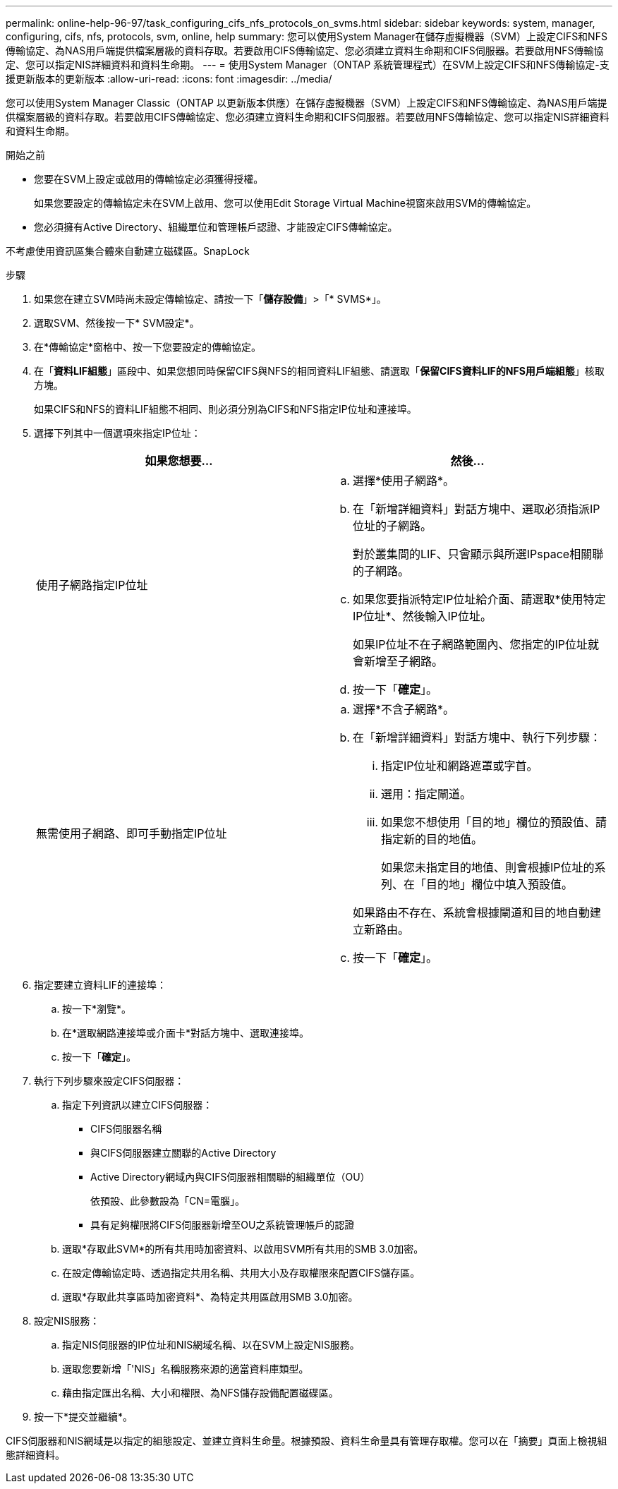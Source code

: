 ---
permalink: online-help-96-97/task_configuring_cifs_nfs_protocols_on_svms.html 
sidebar: sidebar 
keywords: system, manager, configuring, cifs, nfs, protocols, svm, online, help 
summary: 您可以使用System Manager在儲存虛擬機器（SVM）上設定CIFS和NFS傳輸協定、為NAS用戶端提供檔案層級的資料存取。若要啟用CIFS傳輸協定、您必須建立資料生命期和CIFS伺服器。若要啟用NFS傳輸協定、您可以指定NIS詳細資料和資料生命期。 
---
= 使用System Manager（ONTAP 系統管理程式）在SVM上設定CIFS和NFS傳輸協定-支援更新版本的更新版本
:allow-uri-read: 
:icons: font
:imagesdir: ../media/


[role="lead"]
您可以使用System Manager Classic（ONTAP 以更新版本供應）在儲存虛擬機器（SVM）上設定CIFS和NFS傳輸協定、為NAS用戶端提供檔案層級的資料存取。若要啟用CIFS傳輸協定、您必須建立資料生命期和CIFS伺服器。若要啟用NFS傳輸協定、您可以指定NIS詳細資料和資料生命期。

.開始之前
* 您要在SVM上設定或啟用的傳輸協定必須獲得授權。
+
如果您要設定的傳輸協定未在SVM上啟用、您可以使用Edit Storage Virtual Machine視窗來啟用SVM的傳輸協定。

* 您必須擁有Active Directory、組織單位和管理帳戶認證、才能設定CIFS傳輸協定。


不考慮使用資訊區集合體來自動建立磁碟區。SnapLock

.步驟
. 如果您在建立SVM時尚未設定傳輸協定、請按一下「*儲存設備*」>「* SVMS*」。
. 選取SVM、然後按一下* SVM設定*。
. 在*傳輸協定*窗格中、按一下您要設定的傳輸協定。
. 在「*資料LIF組態*」區段中、如果您想同時保留CIFS與NFS的相同資料LIF組態、請選取「*保留CIFS資料LIF的NFS用戶端組態*」核取方塊。
+
如果CIFS和NFS的資料LIF組態不相同、則必須分別為CIFS和NFS指定IP位址和連接埠。

. 選擇下列其中一個選項來指定IP位址：
+
|===
| 如果您想要... | 然後... 


 a| 
使用子網路指定IP位址
 a| 
.. 選擇*使用子網路*。
.. 在「新增詳細資料」對話方塊中、選取必須指派IP位址的子網路。
+
對於叢集間的LIF、只會顯示與所選IPspace相關聯的子網路。

.. 如果您要指派特定IP位址給介面、請選取*使用特定IP位址*、然後輸入IP位址。
+
如果IP位址不在子網路範圍內、您指定的IP位址就會新增至子網路。

.. 按一下「*確定*」。




 a| 
無需使用子網路、即可手動指定IP位址
 a| 
.. 選擇*不含子網路*。
.. 在「新增詳細資料」對話方塊中、執行下列步驟：
+
... 指定IP位址和網路遮罩或字首。
... 選用：指定閘道。
... 如果您不想使用「目的地」欄位的預設值、請指定新的目的地值。
+
如果您未指定目的地值、則會根據IP位址的系列、在「目的地」欄位中填入預設值。



+
如果路由不存在、系統會根據閘道和目的地自動建立新路由。

.. 按一下「*確定*」。


|===
. 指定要建立資料LIF的連接埠：
+
.. 按一下*瀏覽*。
.. 在*選取網路連接埠或介面卡*對話方塊中、選取連接埠。
.. 按一下「*確定*」。


. 執行下列步驟來設定CIFS伺服器：
+
.. 指定下列資訊以建立CIFS伺服器：
+
*** CIFS伺服器名稱
*** 與CIFS伺服器建立關聯的Active Directory
*** Active Directory網域內與CIFS伺服器相關聯的組織單位（OU）
+
依預設、此參數設為「CN=電腦」。

*** 具有足夠權限將CIFS伺服器新增至OU之系統管理帳戶的認證


.. 選取*存取此SVM*的所有共用時加密資料、以啟用SVM所有共用的SMB 3.0加密。
.. 在設定傳輸協定時、透過指定共用名稱、共用大小及存取權限來配置CIFS儲存區。
.. 選取*存取此共享區時加密資料*、為特定共用區啟用SMB 3.0加密。


. 設定NIS服務：
+
.. 指定NIS伺服器的IP位址和NIS網域名稱、以在SVM上設定NIS服務。
.. 選取您要新增「'NIS」名稱服務來源的適當資料庫類型。
.. 藉由指定匯出名稱、大小和權限、為NFS儲存設備配置磁碟區。


. 按一下*提交並繼續*。


CIFS伺服器和NIS網域是以指定的組態設定、並建立資料生命量。根據預設、資料生命量具有管理存取權。您可以在「摘要」頁面上檢視組態詳細資料。
